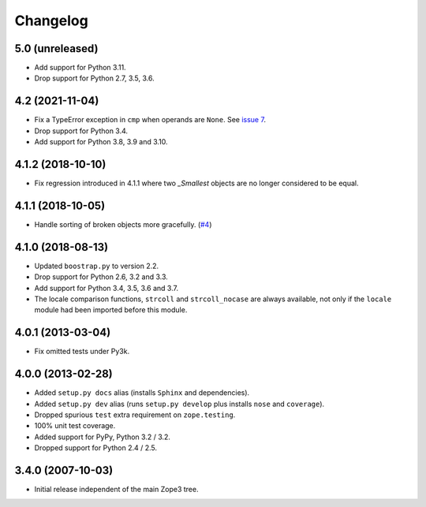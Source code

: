 ===========
 Changelog
===========

5.0 (unreleased)
================

- Add support for Python 3.11.

- Drop support for Python 2.7, 3.5, 3.6.


4.2 (2021-11-04)
================

- Fix a TypeError exception in ``cmp`` when operands are ``None``.
  See `issue 7 <https://github.com/zopefoundation/zope.sequencesort/issues/7>`_.

- Drop support for Python 3.4.

- Add support for Python 3.8, 3.9 and 3.10.


4.1.2 (2018-10-10)
==================

- Fix regression introduced in 4.1.1 where two `_Smallest` objects are no
  longer considered to be equal.


4.1.1 (2018-10-05)
==================

- Handle sorting of broken objects more gracefully.
  (`#4 <https://github.com/zopefoundation/zope.sequencesort/pull/4>`_)


4.1.0 (2018-08-13)
==================

- Updated ``boostrap.py`` to version 2.2.

- Drop support for Python 2.6, 3.2 and 3.3.

- Add support for Python 3.4, 3.5, 3.6 and 3.7.

- The locale comparison functions, ``strcoll`` and ``strcoll_nocase``
  are always available, not only if the ``locale`` module had been
  imported before this module.

4.0.1 (2013-03-04)
==================

- Fix omitted tests under Py3k.

4.0.0 (2013-02-28)
==================

- Added ``setup.py docs`` alias (installs ``Sphinx`` and dependencies).

- Added ``setup.py dev`` alias (runs ``setup.py develop`` plus installs
  ``nose`` and ``coverage``).

- Dropped spurious ``test`` extra requirement on ``zope.testing``.

- 100% unit test coverage.

- Added support for PyPy, Python 3.2 / 3.2.

- Dropped support for Python 2.4 / 2.5.

3.4.0 (2007-10-03)
==================

- Initial release independent of the main Zope3 tree.
